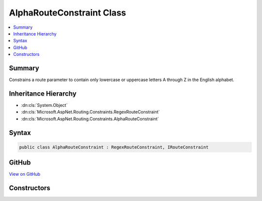 

AlphaRouteConstraint Class
==========================



.. contents:: 
   :local:



Summary
-------

Constrains a route parameter to contain only lowercase or uppercase letters A through Z in the English alphabet.





Inheritance Hierarchy
---------------------


* :dn:cls:`System.Object`
* :dn:cls:`Microsoft.AspNet.Routing.Constraints.RegexRouteConstraint`
* :dn:cls:`Microsoft.AspNet.Routing.Constraints.AlphaRouteConstraint`








Syntax
------

.. code-block:: csharp

   public class AlphaRouteConstraint : RegexRouteConstraint, IRouteConstraint





GitHub
------

`View on GitHub <https://github.com/aspnet/apidocs/blob/master/aspnet/routing/src/Microsoft.AspNet.Routing/Constraints/AlphaRouteConstraint.cs>`_





.. dn:class:: Microsoft.AspNet.Routing.Constraints.AlphaRouteConstraint

Constructors
------------

.. dn:class:: Microsoft.AspNet.Routing.Constraints.AlphaRouteConstraint
    :noindex:
    :hidden:

    
    .. dn:constructor:: Microsoft.AspNet.Routing.Constraints.AlphaRouteConstraint.AlphaRouteConstraint()
    
        
    
        Initializes a new instance of the :any:`Microsoft.AspNet.Routing.Constraints.AlphaRouteConstraint` class.
    
        
    
        
        .. code-block:: csharp
    
           public AlphaRouteConstraint()
    

